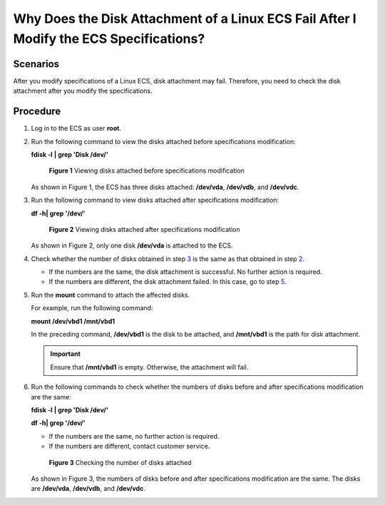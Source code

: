 Why Does the Disk Attachment of a Linux ECS Fail After I Modify the ECS Specifications?
=======================================================================================

Scenarios
---------

After you modify specifications of a Linux ECS, disk attachment may fail. Therefore, you need to check the disk attachment after you modify the specifications.

Procedure
---------

#. Log in to the ECS as user **root**.

#. Run the following command to view the disks attached before specifications modification:

   **fdisk -l** **\| grep 'Disk /dev/'**

   .. figure:: /_static/images/en-us_image_0214947581.png
      :alt: Click to enlarge
      :figclass: imgResize
   

      **Figure 1** Viewing disks attached before specifications modification

   As shown in Figure 1, the ECS has three disks attached: **/dev/vda**, **/dev/vdb**, and **/dev/vdc**.

#. Run the following command to view disks attached after specifications modification:

   **df -h\| grep '/dev/'**

   .. figure:: /_static/images/en-us_image_0214947582.png
      :alt: Click to enlarge
      :figclass: imgResize
   

      **Figure 2** Viewing disks attached after specifications modification

   As shown in Figure 2, only one disk **/dev/vda** is attached to the ECS.

#. Check whether the number of disks obtained in step `3 <#enustopic0214940106enustopic0120890833li161843557534>`__ is the same as that obtained in step `2 <#enustopic0214940106enustopic0120890833li218141135312>`__.

   -  If the numbers are the same, the disk attachment is successful. No further action is required.
   -  If the numbers are different, the disk attachment failed. In this case, go to step `5 <#enustopic0214940106enustopic0120890833li1478325211557>`__.

#. Run the **mount** command to attach the affected disks.

   For example, run the following command:

   **mount /dev/vbd1 /mnt/vbd1**

   In the preceding command, **/dev/vbd1** is the disk to be attached, and **/mnt/vbd1** is the path for disk attachment.

   .. important::

      Ensure that **/mnt/vbd1** is empty. Otherwise, the attachment will fail.

#. Run the following commands to check whether the numbers of disks before and after specifications modification are the same:

   **fdisk -l** **\| grep 'Disk /dev/'**

   **df -h\| grep '/dev/'**

   -  If the numbers are the same, no further action is required.
   -  If the numbers are different, contact customer service.

   .. figure:: /_static/images/en-us_image_0214947583.png
      :alt: Click to enlarge
      :figclass: imgResize
   

      **Figure 3** Checking the number of disks attached

   As shown in Figure 3, the numbers of disks before and after specifications modification are the same. The disks are **/dev/vda**, **/dev/vdb**, and **/dev/vdc**.


